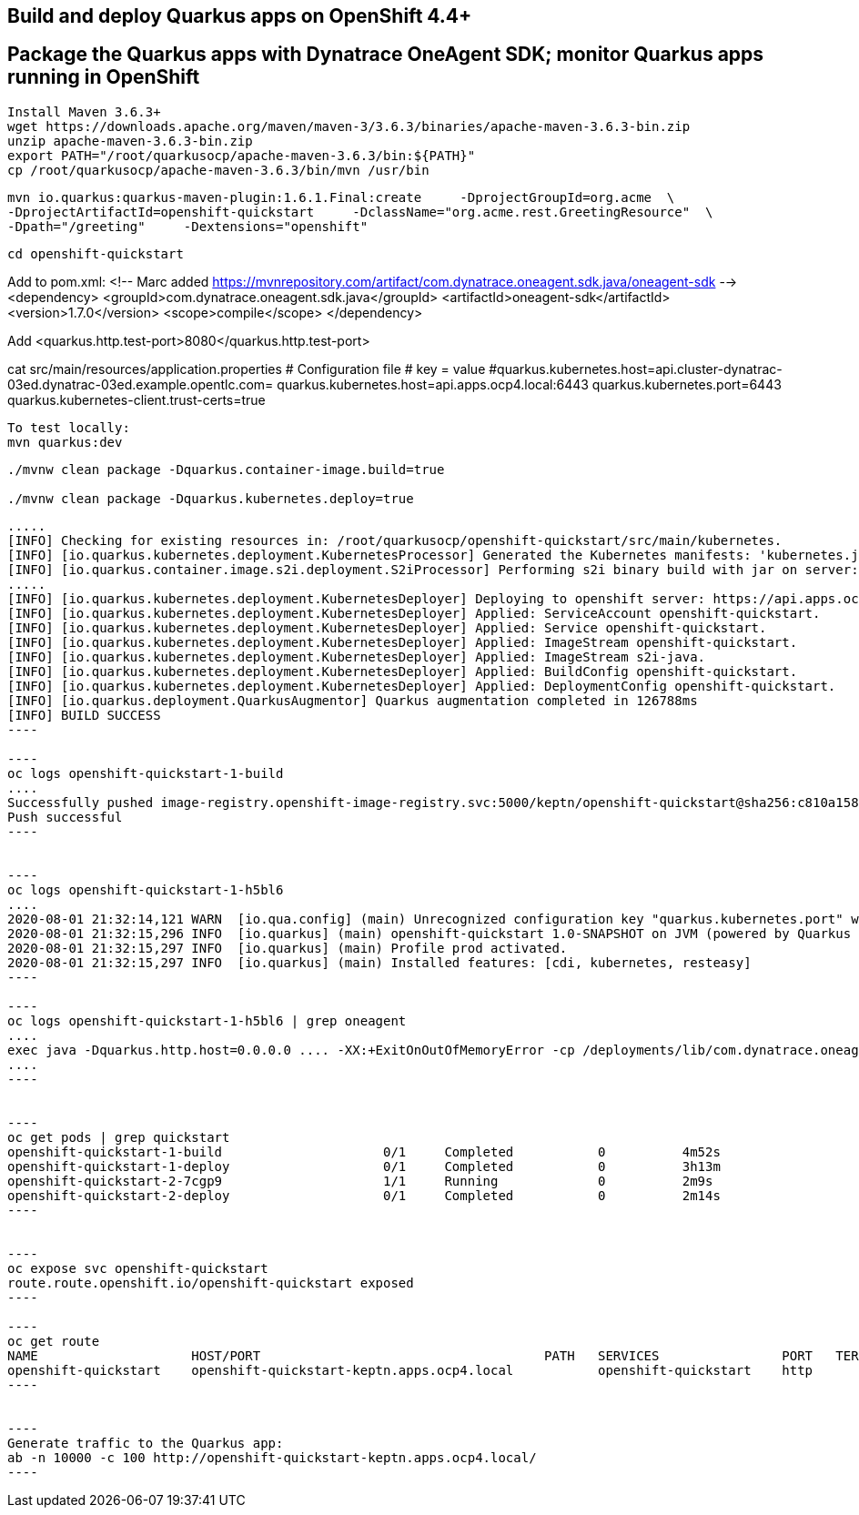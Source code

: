 

== Build and deploy Quarkus apps on OpenShift 4.4+
== Package the Quarkus apps with Dynatrace OneAgent SDK; monitor Quarkus apps running in OpenShift


----
Install Maven 3.6.3+
wget https://downloads.apache.org/maven/maven-3/3.6.3/binaries/apache-maven-3.6.3-bin.zip
unzip apache-maven-3.6.3-bin.zip
export PATH="/root/quarkusocp/apache-maven-3.6.3/bin:${PATH}"
cp /root/quarkusocp/apache-maven-3.6.3/bin/mvn /usr/bin
----

----
mvn io.quarkus:quarkus-maven-plugin:1.6.1.Final:create     -DprojectGroupId=org.acme  \
-DprojectArtifactId=openshift-quickstart     -DclassName="org.acme.rest.GreetingResource"  \
-Dpath="/greeting"     -Dextensions="openshift"
----

----
cd openshift-quickstart
----

Add to pom.xml:
 <!-- Marc added https://mvnrepository.com/artifact/com.dynatrace.oneagent.sdk.java/oneagent-sdk  -->
        <dependency>
                  <groupId>com.dynatrace.oneagent.sdk.java</groupId>
                  <artifactId>oneagent-sdk</artifactId>
                  <version>1.7.0</version>
                  <scope>compile</scope>
        </dependency>


Add <quarkus.http.test-port>8080</quarkus.http.test-port>

cat src/main/resources/application.properties
# Configuration file
# key = value
#quarkus.kubernetes.host=api.cluster-dynatrac-03ed.dynatrac-03ed.example.opentlc.com=
quarkus.kubernetes.host=api.apps.ocp4.local:6443
quarkus.kubernetes.port=6443
quarkus.kubernetes-client.trust-certs=true

----
To test locally:
mvn quarkus:dev
----

----
./mvnw clean package -Dquarkus.container-image.build=true

./mvnw clean package -Dquarkus.kubernetes.deploy=true
----

-----
.....
[INFO] Checking for existing resources in: /root/quarkusocp/openshift-quickstart/src/main/kubernetes.
[INFO] [io.quarkus.kubernetes.deployment.KubernetesProcessor] Generated the Kubernetes manifests: 'kubernetes.json,openshift.yml,kubernetes.yml,openshift.json' in '/root/quarkusocp/openshift-quickstart/target/kubernetes'
[INFO] [io.quarkus.container.image.s2i.deployment.S2iProcessor] Performing s2i binary build with jar on server: https://api.apps.ocp4.local:6443/ in namespace:keptn.
.....
[INFO] [io.quarkus.kubernetes.deployment.KubernetesDeployer] Deploying to openshift server: https://api.apps.ocp4.local:6443/ in namespace: keptn.
[INFO] [io.quarkus.kubernetes.deployment.KubernetesDeployer] Applied: ServiceAccount openshift-quickstart.
[INFO] [io.quarkus.kubernetes.deployment.KubernetesDeployer] Applied: Service openshift-quickstart.
[INFO] [io.quarkus.kubernetes.deployment.KubernetesDeployer] Applied: ImageStream openshift-quickstart.
[INFO] [io.quarkus.kubernetes.deployment.KubernetesDeployer] Applied: ImageStream s2i-java.
[INFO] [io.quarkus.kubernetes.deployment.KubernetesDeployer] Applied: BuildConfig openshift-quickstart.
[INFO] [io.quarkus.kubernetes.deployment.KubernetesDeployer] Applied: DeploymentConfig openshift-quickstart.
[INFO] [io.quarkus.deployment.QuarkusAugmentor] Quarkus augmentation completed in 126788ms
[INFO] BUILD SUCCESS
----

----
oc logs openshift-quickstart-1-build
....
Successfully pushed image-registry.openshift-image-registry.svc:5000/keptn/openshift-quickstart@sha256:c810a15876baa9706e98a37819228b901b081e7e4bcc5523a60108a60bd2ec77
Push successful
----


----
oc logs openshift-quickstart-1-h5bl6
....
2020-08-01 21:32:14,121 WARN  [io.qua.config] (main) Unrecognized configuration key "quarkus.kubernetes.port" was provided; it will be ignored; verify that the dependency extension for this configuration is set or you did not make a typo
2020-08-01 21:32:15,296 INFO  [io.quarkus] (main) openshift-quickstart 1.0-SNAPSHOT on JVM (powered by Quarkus 1.6.1.Final) started in 1.514s. Listening on: http://0.0.0.0:8080
2020-08-01 21:32:15,297 INFO  [io.quarkus] (main) Profile prod activated.
2020-08-01 21:32:15,297 INFO  [io.quarkus] (main) Installed features: [cdi, kubernetes, resteasy]
----

----
oc logs openshift-quickstart-1-h5bl6 | grep oneagent
....
exec java -Dquarkus.http.host=0.0.0.0 .... -XX:+ExitOnOutOfMemoryError -cp /deployments/lib/com.dynatrace.oneagent.sdk.java.oneagent-sdk-1.7.0
....
----


----
oc get pods | grep quickstart
openshift-quickstart-1-build                     0/1     Completed           0          4m52s
openshift-quickstart-1-deploy                    0/1     Completed           0          3h13m
openshift-quickstart-2-7cgp9                     1/1     Running             0          2m9s
openshift-quickstart-2-deploy                    0/1     Completed           0          2m14s
----


----
oc expose svc openshift-quickstart
route.route.openshift.io/openshift-quickstart exposed
----

----
oc get route
NAME                    HOST/PORT                                     PATH   SERVICES                PORT   TERMINATION   WILDCARD
openshift-quickstart    openshift-quickstart-keptn.apps.ocp4.local           openshift-quickstart    http                 None
----


----
Generate traffic to the Quarkus app:
ab -n 10000 -c 100 http://openshift-quickstart-keptn.apps.ocp4.local/
---- 
